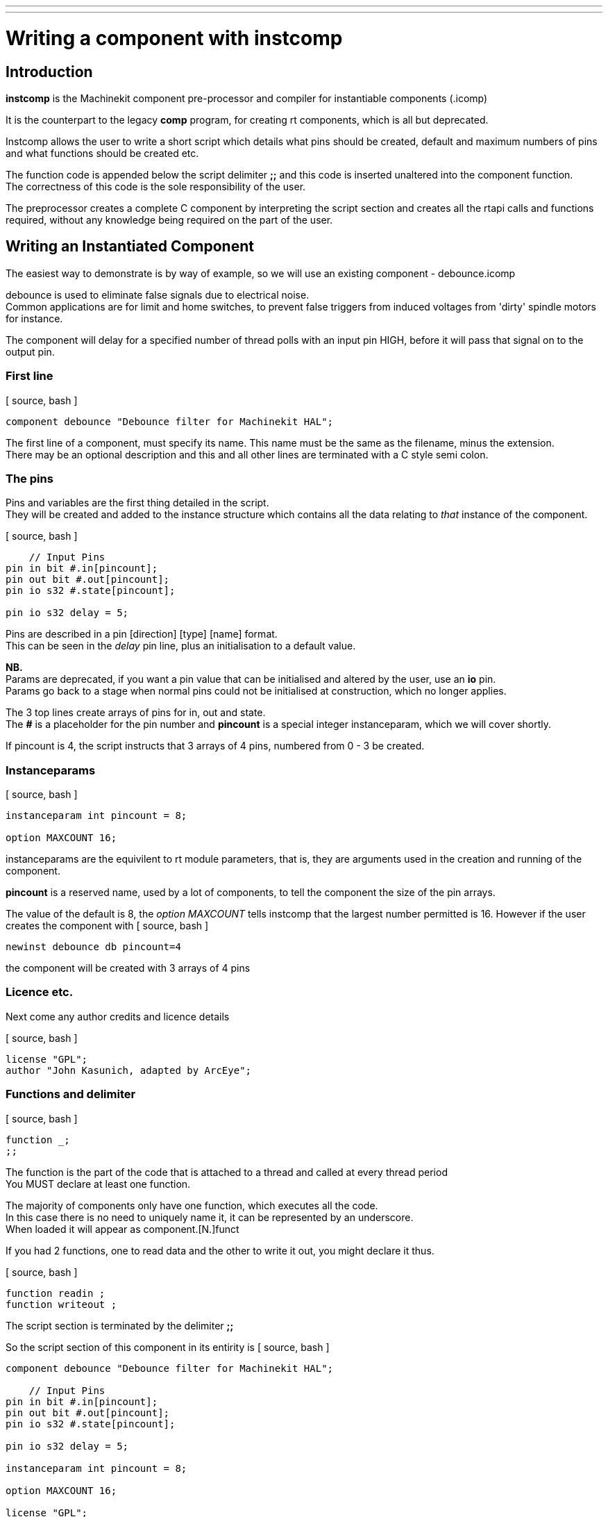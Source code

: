---
---

:skip-front-matter:

= Writing a component with instcomp
:toc:
[[cha:writing-a-component-with-instcomp]] (((Writing a component with instcomp)))

== Introduction

*instcomp* is the Machinekit component pre-processor and compiler for instantiable components (.icomp)

It is the counterpart to the legacy *comp* program, for creating rt components, which is all but deprecated.

Instcomp allows the user to write a short script which details what pins should be created, default and maximum
numbers of pins and what functions should be created etc.

The function code is appended below the script delimiter *;;* and this code is inserted unaltered into the
component function. +
The correctness of this code is the sole responsibility of the user.

The preprocessor creates a complete C component by interpreting the script section and creates all the
rtapi calls and functions required, without any knowledge being required on the part of the user.

== Writing an Instantiated Component

The easiest way to demonstrate is by way of example, so we will use an existing component - debounce.icomp

debounce is used to eliminate false signals due to electrical noise. +
Common applications are for limit and home switches, to prevent false triggers from induced voltages from 'dirty' spindle motors for instance.

The component will delay for a specified number of thread polls with an input pin HIGH, before it will pass that signal on to the output pin.

=== First line

[ source, bash ]
----
component debounce "Debounce filter for Machinekit HAL";
----

The first line of a component, must specify its name.  This name must be the same as the filename, minus the extension. +
There may be an optional description and this and all other lines are terminated with a C style semi colon.

=== The pins

Pins and variables are the first thing detailed in the script. +
They will be created and added to the instance structure which contains all the data relating to _that_ instance of the component.

[ source, bash ]
----
    // Input Pins
pin in bit #.in[pincount];
pin out bit #.out[pincount];
pin io s32 #.state[pincount];

pin io s32 delay = 5;
----

Pins are described in a pin [direction] [type] [name] format. +
This can be seen in the _delay_ pin line, plus an initialisation to a default value.

*NB.* +
Params are deprecated, if you want a pin value that can be initialised and altered by the user, use an *io* pin. +
Params go back to a stage when normal pins could not be initialised at construction, which no longer applies.


The 3 top lines create arrays of pins for in, out and state. +
The *#* is a placeholder for the pin number and *pincount* is a special integer instanceparam, which we will cover shortly.

If pincount is 4, the script instructs that 3 arrays of 4 pins, numbered from 0 - 3 be created.

=== Instanceparams

[ source, bash ]
----
instanceparam int pincount = 8;

option MAXCOUNT 16;
----

instanceparams are the equivilent to rt module parameters, that is, they are arguments used in the creation and running of the component.

*pincount* is a reserved name, used by a lot of components, to tell the component the size of the pin arrays.

The value of the default is 8, the _option MAXCOUNT_ tells instcomp that the largest number permitted is 16.
However if the user creates the component with
[ source, bash ]
----
newinst debounce db pincount=4
----
the component will be created with 3 arrays of 4 pins 

=== Licence etc.

Next come any author credits and licence details

[ source, bash ]
----
license "GPL";
author "John Kasunich, adapted by ArcEye";
----

=== Functions and delimiter

[ source, bash ]
----
function _;
;;
----

The function is the part of the code that is attached to a thread and called at every thread period +
You MUST declare at least one function.

The majority of components only have one function, which executes all the code. +
In this case there is no need to uniquely name it, it can be represented by an underscore. +
When loaded it will appear as component.[N.]funct

If you had 2 functions, one to read data and the other to write it out, you might declare it thus.

[ source, bash ]
----
function readin ;
function writeout ;
----

The script section is terminated by the delimiter *;;*

So the script section of this component in its entirity is
[ source, bash ]
----
component debounce "Debounce filter for Machinekit HAL";

    // Input Pins
pin in bit #.in[pincount];
pin out bit #.out[pincount];
pin io s32 #.state[pincount];

pin io s32 delay = 5;

instanceparam int pincount = 8;

option MAXCOUNT 16;

license "GPL";

author "John Kasunich, adapted by ArcEye";

function _;
;;
----


=== Function Code

Everything below the *;;* delimiter, will be reproduced verbatim in the component.

In our example this is

[ source, bash ]
----
FUNCTION(_)
{
hal_s32_t n;

    // first make sure delay is sane
    if (delay < 0)
        delay = 1;

    // loop through filters
    for (n = 0; n < local_pincount; n++)
        {
        if(_in(n))
            {
            /* input true, is state at threshold? */
            if (_state(n) < delay)
                _state(n)++;
            else
                _out(n) = true;
            }
        else
            {
            if (_state(n) > 0)
                _state(n)--;
            else
                _out(n) = false;
            }
        }
    return 0;
}
----

==== FUNCTION()

*FUNCTION()* is a macro which expands into the function declaration. +
The name of the function is inserted between the parentheses, in this case the default underscore.

There are convenience macros created by default for all the pins and variables in the instance structure.

These allow the user to address the pins by name without worrying about the pointer dereferencing required. +
Arrays are addressed using parenthesis instead of square brackets.

==== local_xxxx

You will note that to iterate through the arrays of pins, a variable called *local_pincount* is used.

This is a standard local variable created in the instance structure whenever _pincount_ appears in a component. +
It holds the value that was passed to *that* instance.

Instanceparams are based upon kernel module params and have one major achilles heel, they are persistent for the
life of the base component and are not renewed at each instance creation. +
This was never a problem when you could only load a legacy component once, but the advent of instantiated components
means you could load the same component several times, with different values to pincount say. +

If you used the global instanceparam _pincount_ in your function, to iterate through the array, you would get whatever value it was last set to. +
So if you loaded an instance with less pins after this instance, you would be restricted to less pins than you actually created. +
However if you loaded an instance with more pins after this instance, your function would overrun the bounds of its array and segfault,
possibly crashing the system.

To prevent this, instcomp sets the global instanceparams to 0 or -1 after they are copied locally. + 
Thus, if for instance pincount is not specified in a subsequent instance creation,
it will use the default set for the component, not whatever the last instance used.

Other standard local variables are _local_argc_ and _local_argv_ +
which hold the values passed to the component at instantiation. +
These can be used in components to pass complex string arguments. +
An advanced example of the use of this mechanism can be found in +
https://github.com/machinekit/machinekit/blob/master/src/hal/drivers/mesa-hostmot2/hm2_soc_ol.c

Any instanceparam that you declare in the script, will have a corresponding _local__ version created and its value copied to it by instcomp.

==== _in, _out and _state

You may have noticed that the pin names get changed from _in_ to __in_ etc.

This is because of how one of the conversion routines in instcomp treats names preceeded by a . (period) +
They are a local reference to the pin, the pin name seen externally will be as intended. +
(Some compilers used to create leading underscored local variables automatically if you try to use _in_ or _out_ as a variable name.)

The writer knew this would happen and wrote his function code accordingly, with underscores.

It does raise a unrelated, very common naming issue that is best avoided. +
The naming of pins as _in_ or _out_ clashes with the IO type of the pin, as well as possibly some default compiler routines. +
The naming functions as _read_ and _write_, definately clashes with basic compiler routines. +
All are best avoided.

===  The End Result

Just to show how the code you have seen above translates in the actual component, especially with regards to pin names, this
is what you get when you load it.

[ source, bash ]
----
user@INTEL-i7:/usr/src/machinekit/src/hal/i_components$ realtime restart
user@INTEL-i7:/usr/src/machinekit/src/hal/i_components$ halcmd newinst debounce db pincount=4
user@INTEL-i7:/usr/src/machinekit/src/hal/i_components$ halcmd show pin db
Component Pins:
  Comp   Inst Type  Dir         Value  Name                                            Epsilon Flags  linked to:
    78     80 bit   IN          FALSE  db.0.in                                      --l-
    78     80 bit   OUT         FALSE  db.0.out                                     --l-
    78     80 s32   I/O             0  db.0.state                                   --l-
    78     80 bit   IN          FALSE  db.1.in                                      --l-
    78     80 bit   OUT         FALSE  db.1.out                                     --l-
    78     80 s32   I/O             0  db.1.state                                   --l-
    78     80 bit   IN          FALSE  db.2.in                                      --l-
    78     80 bit   OUT         FALSE  db.2.out                                     --l-
    78     80 s32   I/O             0  db.2.state                                   --l-
    78     80 bit   IN          FALSE  db.3.in                                      --l-
    78     80 bit   OUT         FALSE  db.3.out                                     --l-
    78     80 s32   I/O             0  db.3.state                                   --l-
    78     80 s32   I/O             5  db.delay                                     --l-
    78     80 s32   OUT             0  db.funct.time                                ----
    78     80 s32   I/O             0  db.funct.tmax                                ----
    78     80 bit   OUT         FALSE  db.funct.tmax-inc                            ----
----



